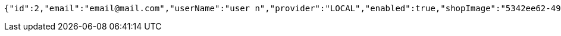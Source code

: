 [source,options="nowrap"]
----
{"id":2,"email":"email@mail.com","userName":"user n","provider":"LOCAL","enabled":true,"shopImage":"5342ee62-4993-4569-bb78-658df5a142ae.jpeg","profileImage":"65b2c128-1767-4ad6-bac4-97707c51483f.jpeg","roles":["USER"],"createdAt":"2021-08-31T19:39:05.423392157","updatedAt":"2021-08-31T19:39:05.423423203","shopName":null,"address":"address","description":"desc","debtOrDemand":null,"cheques":null,"categories":null,"name":"user n","username":"email@mail.com","accountNonExpired":true,"accountNonLocked":true,"credentialsNonExpired":true}
----